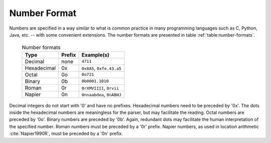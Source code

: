 .. _sec:basics-number-format:

Number Format
=============

Numbers are specified in a way similar to what is common practice in many
programming languages such as C, Python, Java, etc. -- with some convenient
extensions. The number formats are presented in table
:ref:`table:number-formats`.

 .. _table:number-formats:

 .. table:: Number formats

       +--------------+----------+---------------------------+
       | Type         | Prefix   | Example(s)                |
       +==============+==========+===========================+
       | Decimal      | none     | ``4711``                  |
       +--------------+----------+---------------------------+
       | Hexadecimal  | 0x       | ``0x8A5``, ``0xfe.43.a5`` |
       +--------------+----------+---------------------------+
       | Octal        | 0o       | ``0o721``                 |
       +--------------+----------+---------------------------+
       | Binary       | 0b       | ``0b0001.1010``           |
       +--------------+----------+---------------------------+
       | Roman        | 0r       | ``0rXMVIIII``, ``0rvii``  |
       +--------------+----------+---------------------------+
       | Napier       | 0n       | ``0nnaabdea``, ``0nABHJ`` |
       +--------------+----------+---------------------------+


Decimal integers do not start with '0' and have no prefixes.  Hexadecimal
numbers need to be preceded by '0x'. The dots inside the hexadecimal numbers
are meaningless for the parser, but may facilitate the reading.  Octal numbers
are preceded by '0o'.  Binary numbers are preceded by '0b'. Again, redundant
dots may facilitate the human interpretation of the specified number.  Roman
numbers must be preceded by a '0r' prefix.  Napier numbers, as used in location
arithmetic :cite:`Napier1990R`, must be preceded by a '0n' prefix.
